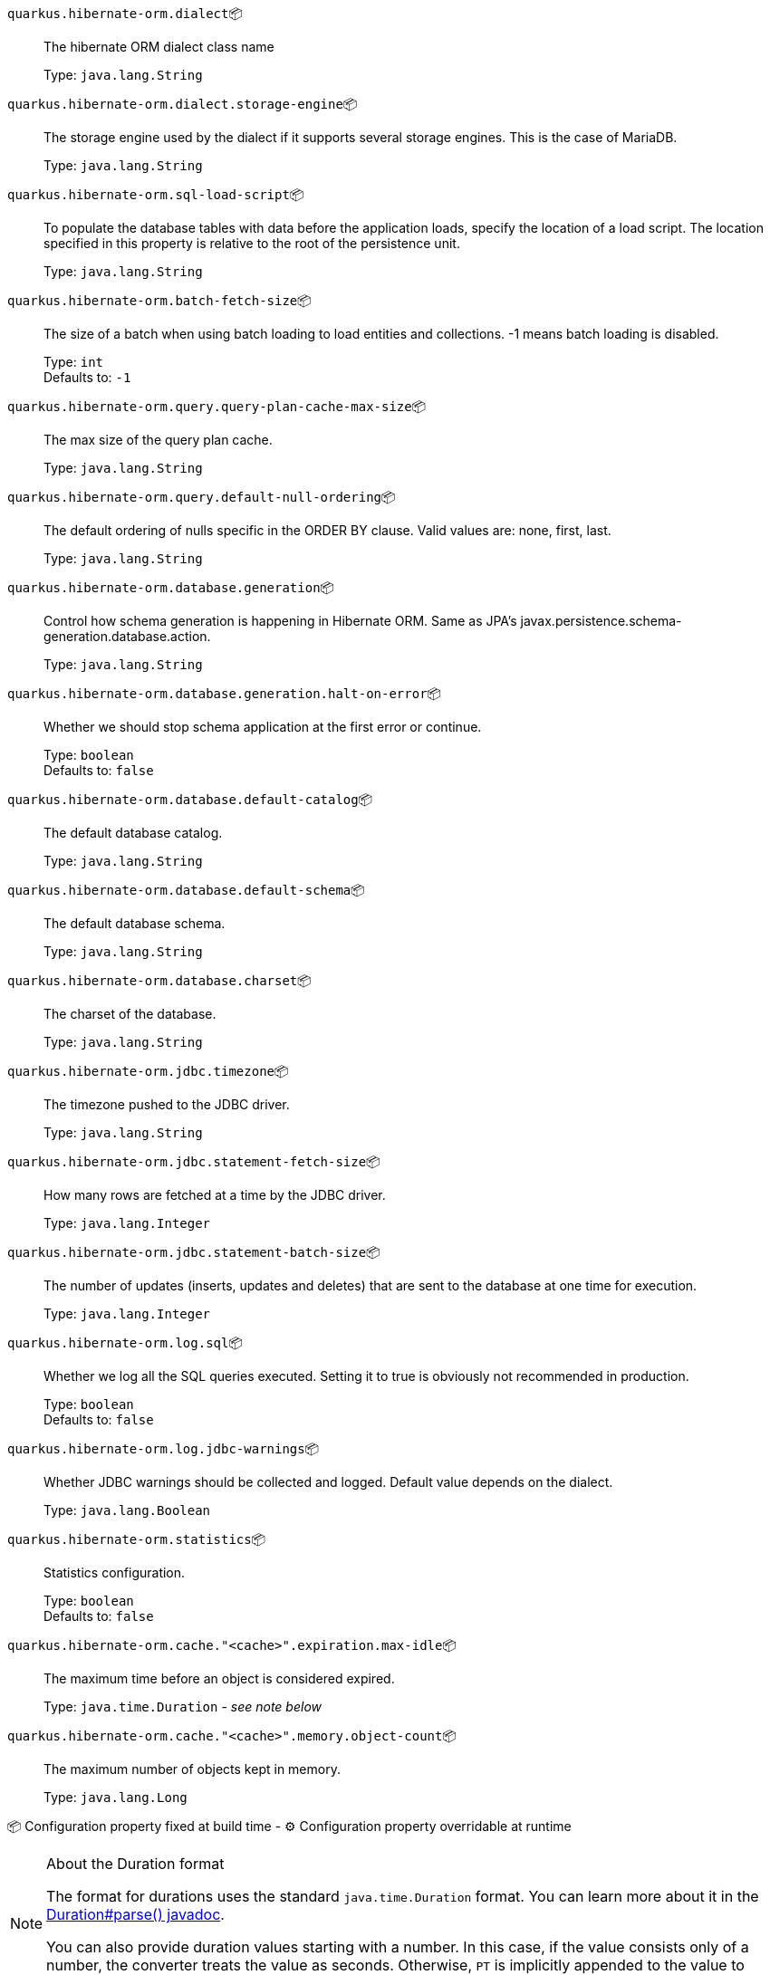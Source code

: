 
`quarkus.hibernate-orm.dialect`📦:: The hibernate ORM dialect class name
+
Type: `java.lang.String` +



`quarkus.hibernate-orm.dialect.storage-engine`📦:: The storage engine used by the dialect if it supports several storage engines. 
 This is the case of MariaDB.
+
Type: `java.lang.String` +



`quarkus.hibernate-orm.sql-load-script`📦:: To populate the database tables with data before the application loads, specify the location of a load script. The location specified in this property is relative to the root of the persistence unit.
+
Type: `java.lang.String` +



`quarkus.hibernate-orm.batch-fetch-size`📦:: The size of a batch when using batch loading to load entities and collections. 
 -1 means batch loading is disabled.
+
Type: `int` +
Defaults to: `-1` +



`quarkus.hibernate-orm.query.query-plan-cache-max-size`📦:: The max size of the query plan cache.
+
Type: `java.lang.String` +



`quarkus.hibernate-orm.query.default-null-ordering`📦:: The default ordering of nulls specific in the ORDER BY clause. 
 Valid values are: none, first, last.
+
Type: `java.lang.String` +



`quarkus.hibernate-orm.database.generation`📦:: Control how schema generation is happening in Hibernate ORM. 
 Same as JPA's javax.persistence.schema-generation.database.action.
+
Type: `java.lang.String` +



`quarkus.hibernate-orm.database.generation.halt-on-error`📦:: Whether we should stop schema application at the first error or continue.
+
Type: `boolean` +
Defaults to: `false` +



`quarkus.hibernate-orm.database.default-catalog`📦:: The default database catalog.
+
Type: `java.lang.String` +



`quarkus.hibernate-orm.database.default-schema`📦:: The default database schema.
+
Type: `java.lang.String` +



`quarkus.hibernate-orm.database.charset`📦:: The charset of the database.
+
Type: `java.lang.String` +



`quarkus.hibernate-orm.jdbc.timezone`📦:: The timezone pushed to the JDBC driver.
+
Type: `java.lang.String` +



`quarkus.hibernate-orm.jdbc.statement-fetch-size`📦:: How many rows are fetched at a time by the JDBC driver.
+
Type: `java.lang.Integer` +



`quarkus.hibernate-orm.jdbc.statement-batch-size`📦:: The number of updates (inserts, updates and deletes) that are sent to the database at one time for execution.
+
Type: `java.lang.Integer` +



`quarkus.hibernate-orm.log.sql`📦:: Whether we log all the SQL queries executed. 
 Setting it to true is obviously not recommended in production.
+
Type: `boolean` +
Defaults to: `false` +



`quarkus.hibernate-orm.log.jdbc-warnings`📦:: Whether JDBC warnings should be collected and logged. 
 Default value depends on the dialect.
+
Type: `java.lang.Boolean` +



`quarkus.hibernate-orm.statistics`📦:: Statistics configuration.
+
Type: `boolean` +
Defaults to: `false` +



`quarkus.hibernate-orm.cache."<cache>".expiration.max-idle`📦:: The maximum time before an object is considered expired.
+
Type: `java.time.Duration` - _see note below_ +



`quarkus.hibernate-orm.cache."<cache>".memory.object-count`📦:: The maximum number of objects kept in memory.
+
Type: `java.lang.Long` +



📦 Configuration property fixed at build time - ⚙️️ Configuration property overridable at runtime 


[NOTE]
.About the Duration format
====
The format for durations uses the standard `java.time.Duration` format.
You can learn more about it in the link:https://docs.oracle.com/javase/8/docs/api/java/time/Duration.html#parse-java.lang.CharSequence-[Duration#parse() javadoc].

You can also provide duration values starting with a number.
In this case, if the value consists only of a number, the converter treats the value as seconds.
Otherwise, `PT` is implicitly appended to the value to obtain a standard `java.time.Duration` format.
====
